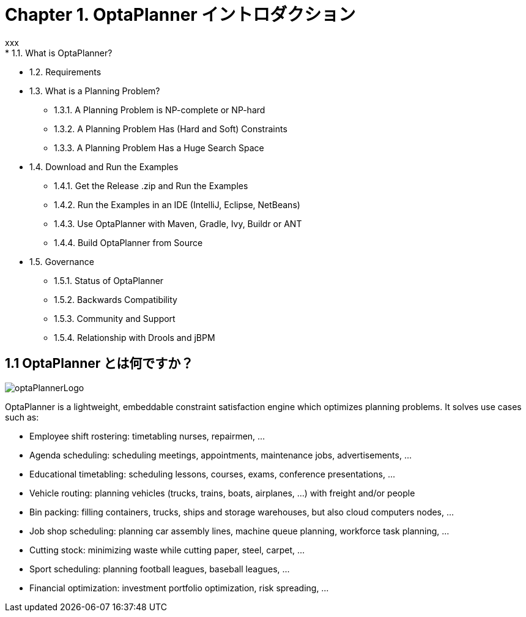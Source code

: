 = Chapter 1. OptaPlanner イントロダクション
:awestruct-description: Chapter 1. OptaPlanner イントロダクション
:awestruct-layout: localizedBase
:awestruct-lang: jp
:awestruct-priority: 1.0
:showtitle:
xxx
* 1.1. What is OptaPlanner?
* 1.2. Requirements
* 1.3. What is a Planning Problem?
**  1.3.1. A Planning Problem is NP-complete or NP-hard
**  1.3.2. A Planning Problem Has (Hard and Soft) Constraints
**  1.3.3. A Planning Problem Has a Huge Search Space
* 1.4. Download and Run the Examples
** 1.4.1. Get the Release .zip and Run the Examples
** 1.4.2. Run the Examples in an IDE (IntelliJ, Eclipse, NetBeans)
** 1.4.3. Use OptaPlanner with Maven, Gradle, Ivy, Buildr or ANT
** 1.4.4. Build OptaPlanner from Source
* 1.5. Governance
** 1.5.1. Status of OptaPlanner
** 1.5.2. Backwards Compatibility
** 1.5.3. Community and Support
** 1.5.4. Relationship with Drools and jBPM

== 1.1 OptaPlanner とは何ですか？

image::http://docs.jboss.org/optaplanner/release/latest/optaplanner-docs/html_single/images/Chapter-Planner_introduction/optaPlannerLogo.png[]

OptaPlanner is a lightweight, embeddable constraint satisfaction engine which optimizes planning problems. It solves use cases such as:

* Employee shift rostering: timetabling nurses, repairmen, ...
* Agenda scheduling: scheduling meetings, appointments, maintenance jobs, advertisements, ...
* Educational timetabling: scheduling lessons, courses, exams, conference presentations, ...
* Vehicle routing: planning vehicles (trucks, trains, boats, airplanes, ...) with freight and/or people
* Bin packing: filling containers, trucks, ships and storage warehouses, but also cloud computers nodes, ...
* Job shop scheduling: planning car assembly lines, machine queue planning, workforce task planning, ...
* Cutting stock: minimizing waste while cutting paper, steel, carpet, ...
* Sport scheduling: planning football leagues, baseball leagues, ...
* Financial optimization: investment portfolio optimization, risk spreading, ...
